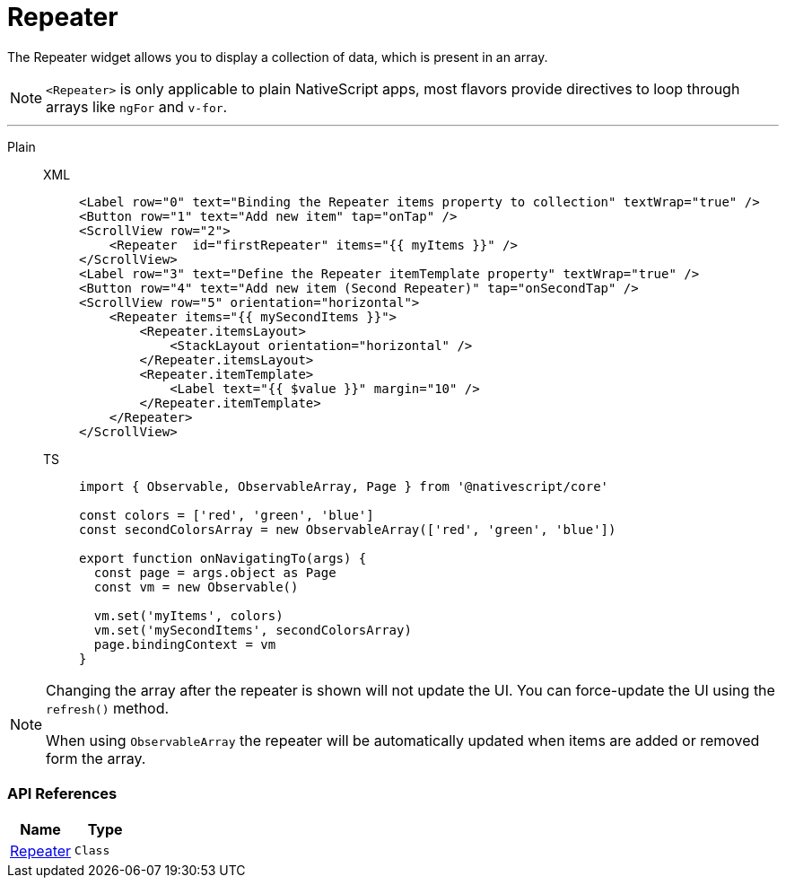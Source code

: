 = Repeater

The Repeater widget allows you to display a collection of data, which is present in an array.

[NOTE]
====
`<Repeater>` is only applicable to plain NativeScript apps, most flavors provide directives to loop through arrays like `ngFor` and `v-for`.
====

'''
[tabs]
====
Plain::
+
[tabs]
=====
XML::
+
[,xml]
----
<Label row="0" text="Binding the Repeater items property to collection" textWrap="true" />
<Button row="1" text="Add new item" tap="onTap" />
<ScrollView row="2">
    <Repeater  id="firstRepeater" items="{{ myItems }}" />
</ScrollView>
<Label row="3" text="Define the Repeater itemTemplate property" textWrap="true" />
<Button row="4" text="Add new item (Second Repeater)" tap="onSecondTap" />
<ScrollView row="5" orientation="horizontal">
    <Repeater items="{{ mySecondItems }}">
        <Repeater.itemsLayout>
            <StackLayout orientation="horizontal" />
        </Repeater.itemsLayout>
        <Repeater.itemTemplate>
            <Label text="{{ $value }}" margin="10" />
        </Repeater.itemTemplate>
    </Repeater>
</ScrollView>
----

TS::
+
[,js]
----
import { Observable, ObservableArray, Page } from '@nativescript/core'

const colors = ['red', 'green', 'blue']
const secondColorsArray = new ObservableArray(['red', 'green', 'blue'])

export function onNavigatingTo(args) {
  const page = args.object as Page
  const vm = new Observable()

  vm.set('myItems', colors)
  vm.set('mySecondItems', secondColorsArray)
  page.bindingContext = vm
}
----
=====
====


[NOTE]
====
Changing the array after the repeater is shown will not update the UI.
You can force-update the UI using the `refresh()` method.

When using `ObservableArray` the repeater will be automatically updated when items are added or removed form the array.
====

=== API References

|===
| Name | Type

| https://docs.nativescript.org/api-reference/classes/repeater[Repeater]
| `Class`
|===
